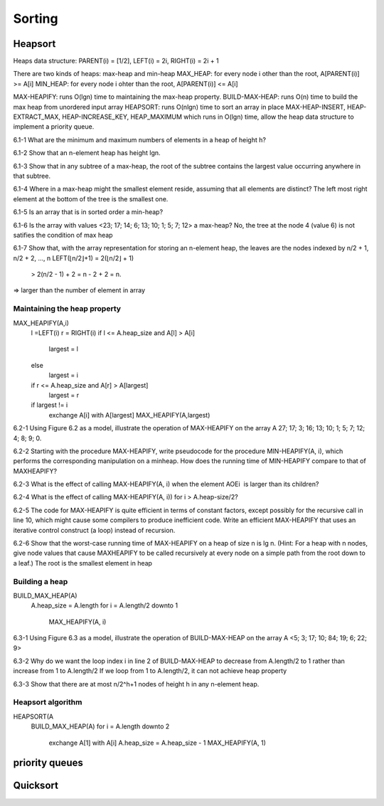 Sorting
=======

********
Heapsort
********
Heaps data structure:
PARENT(i) = [1/2], LEFT(i) = 2i, RIGHT(i) = 2i + 1

There are two kinds of heaps: max-heap and min-heap
MAX_HEAP: for every node i other than the root, A[PARENT(i)] >= A[i]
MIN_HEAP: for every node i ohter than the root, A[PARENT(i)] <= A[i]

MAX-HEAPIFY: runs O(lgn) time to maintaining the max-heap property.
BUILD-MAX-HEAP: runs O(n) time to build the max heap from unordered input array
HEAPSORT: runs O(nlgn) time to sort an array in place
MAX-HEAP-INSERT, HEAP-EXTRACT_MAX, HEAP-INCREASE_KEY, HEAP_MAXIMUM which runs in O(lgn) time, allow the heap data structure to implement a priority queue.

6.1-1 What are the minimum and maximum numbers of elements in a heap of height h?

6.1-2 Show that an n-element heap has height lgn.

6.1-3 Show that in any subtree of a max-heap, the root of the subtree contains the largest value occurring anywhere in that subtree.

6.1-4 Where in a max-heap might the smallest element reside, assuming that all elements are distinct?
The left most right element at the bottom of the tree is the smallest one.

6.1-5 Is an array that is in sorted order a min-heap?

6.1-6 Is the array with values <23; 17; 14; 6; 13; 10; 1; 5; 7; 12> a max-heap?
No, the tree at the node 4 (value 6) is not satifies the condition of max heap

6.1-7 Show that, with the array representation for storing an n-element heap, the leaves are the nodes indexed by n/2 + 1, n/2 + 2, ..., n
LEFT(⌊n/2⌋+1) = 2(⌊n/2⌋ + 1)
             > 2(n/2 - 1) + 2 = n - 2 + 2 = n.
=> larger than the number of element in array

Maintaining the heap property
#############################

MAX_HEAPIFY(A,i)
    l =LEFT(i)
    r = RIGHT(i)
    if l <= A.heap_size and A[l] > A[i]
        largest = l
    else
        largest = i
    
    if r <= A.heap_size and A[r] > A[largest]
        largest = r
    
    if largest != i
        exchange A[i] with A[largest]
        MAX_HEAPIFY(A,largest)


6.2-1 Using Figure 6.2 as a model, illustrate the operation of MAX-HEAPIFY on the array A 27; 17; 3; 16; 13; 10; 1; 5; 7; 12; 4; 8; 9; 0.

6.2-2 Starting with the procedure MAX-HEAPIFY, write pseudocode for the procedure MIN-HEAPIFY(A, i), which performs the corresponding manipulation on a minheap. How does the running time of MIN-HEAPIFY compare to that of MAXHEAPIFY?

6.2-3 What is the effect of calling MAX-HEAPIFY(A, i) when the element AOEi  is larger than its children?

6.2-4 What is the effect of calling MAX-HEAPIFY(A, i)) for i > A.heap-size/2?

6.2-5 The code for MAX-HEAPIFY is quite efficient in terms of constant factors, except possibly for the recursive call in line 10, which might cause some compilers to produce inefficient code. Write an efficient MAX-HEAPIFY that uses an iterative control construct (a loop) instead of recursion.

6.2-6 Show that the worst-case running time of MAX-HEAPIFY on a heap of size n is lg n. (Hint: For a heap with n nodes, give node values that cause MAXHEAPIFY to be called recursively at every node on a simple path from the root down to a leaf.)
The root is the smallest element in heap

Building a heap
###############

BUILD_MAX_HEAP(A)
    A.heap_size = A.length
    for i = A.length/2 downto 1
        MAX_HEAPIFY(A, i)

6.3-1 Using Figure 6.3 as a model, illustrate the operation of BUILD-MAX-HEAP on the array A <5; 3; 17; 10; 84; 19; 6; 22; 9>

6.3-2 Why do we want the loop index i in line 2 of BUILD-MAX-HEAP to decrease from A.length/2 to 1 rather than increase from 1 to A.length/2
If we loop from 1 to A.length/2, it can not achieve heap property

6.3-3 Show that there are at most n/2^h+1 nodes of height h in any n-element heap.

Heapsort algorithm
##################

HEAPSORT(A
    BUILD_MAX_HEAP(A)
    for i = A.length downto 2
        exchange A[1] with A[i]
        A.heap_size = A.heap_size - 1
        MAX_HEAPIFY(A, 1)

***************
priority queues
***************

*********
Quicksort
*********